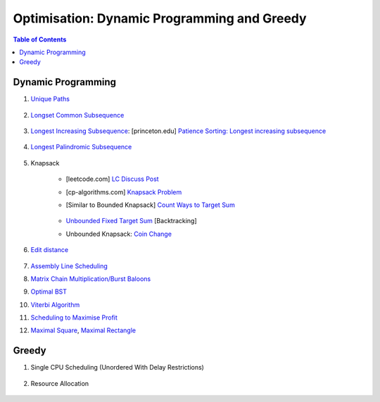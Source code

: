 ================================================================================
Optimisation: Dynamic Programming and Greedy
================================================================================
.. contents:: Table of Contents
   :depth: 2
   :local:
   :backlinks: none

Dynamic Programming
--------------------------------------------------------------------------------
#. `Unique Paths <https://leetcode.com/problems/unique-paths/>`_

	.. collapse:: Expand Code

	   .. literalinclude:: ../../code/uniquepaths.py
	      :language: python
	      :tab-width: 2
	      :linenos:
#. `Longset Common Subsequence <https://leetcode.com/problems/longest-common-subsequence/description/>`_

	.. collapse:: Expand Code

	   .. literalinclude:: ../../code/lcs.py
	      :language: python
	      :tab-width: 2
	      :linenos:
#. `Longest Increasing Subsequence <https://leetcode.com/problems/longest-increasing-subsequence/description/>`_: [princeton.edu] `Patience Sorting: Longest increasing subsequence <https://www.cs.princeton.edu/courses/archive/spring13/cos423/lectures/LongestIncreasingSubsequence.pdf>`_

	.. collapse:: Expand Code

	   .. literalinclude:: ../../code/lis.py
	      :language: python
	      :tab-width: 2
	      :linenos:
#. `Longest Palindromic Subsequence <https://leetcode.com/problems/longest-palindromic-subsequence/description/>`_

	.. collapse:: Expand Code

	   .. literalinclude:: ../../code/lps.py
	      :language: python
	      :tab-width: 2
	      :linenos:
#. Knapsack

	- [leetcode.com] `LC Discuss Post <https://leetcode.com/discuss/post/1669535/bounded-01-knapsack-guide-by-hieroglyphs-oyzg/>`_
	- [cp-algorithms.com] `Knapsack Problem <https://cp-algorithms.com/dynamic_programming/knapsack.html>`_
	- [Similar to Bounded Knapsack] `Count Ways to Target Sum <https://leetcode.com/problems/target-sum/description/>`_
		
		.. collapse:: Expand Code
	
		   .. literalinclude:: ../../code/targetsum.py
		      :language: python
		      :tab-width: 2
		      :linenos:
	- `Unbounded Fixed Target Sum <https://leetcode.com/problems/combination-sum/description/>`_ [Backtracking]
	- Unbounded Knapsack: `Coin Change <https://leetcode.com/problems/coin-change/description/>`_

		.. collapse:: Expand Code
	
		   .. literalinclude:: ../../code/coinchange.py
		      :language: python
		      :tab-width: 2
		      :linenos:
#. `Edit distance <https://leetcode.com/problems/edit-distance/description/>`_

	.. collapse:: Expand Code

	   .. literalinclude:: ../../code/editdistance.py
	      :language: python
	      :tab-width: 2
	      :linenos:
#. `Assembly Line Scheduling <https://www.geeksforgeeks.org/problems/assembly-line-scheduling/1>`_
#. `Matrix Chain Multiplication/Burst Baloons <https://leetcode.com/problems/burst-balloons/editorial/>`_
#. `Optimal BST <https://www.geeksforgeeks.org/problems/optimal-binary-search-tree2214/1>`_
#. `Viterbi Algorithm <https://leetcode.com/problems/filling-bookcase-shelves/description/>`_
#. `Scheduling to Maximise Profit <https://leetcode.com/problems/maximum-profit-in-job-scheduling/description/>`_
#. `Maximal Square <https://leetcode.com/problems/maximal-square/>`_, `Maximal Rectangle <https://leetcode.com/problems/maximal-rectangle/>`_

	.. collapse:: Expand Code

	   .. literalinclude:: ../../code/maxrect.py
	      :language: python
	      :tab-width: 2
	      :linenos:

Greedy
--------------------------------------------------------------------------------
#. Single CPU Scheduling (Unordered With Delay Restrictions)

	.. collapse:: Expand Code

	   .. literalinclude:: ../../code/taskscheduler.py
	      :language: python
	      :tab-width: 2
	      :linenos:
#. Resource Allocation

	.. collapse:: Expand Code

	   .. literalinclude:: ../../code/scheduling.py
	      :language: python
	      :tab-width: 2
	      :linenos:
